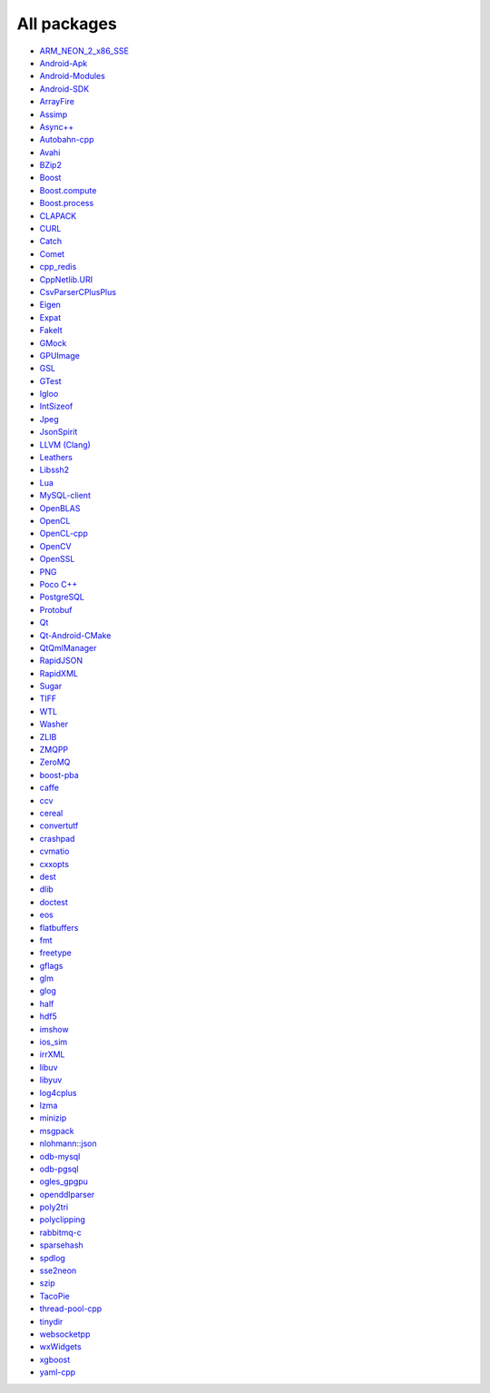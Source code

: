All packages
------------

* `ARM_NEON_2_x86_SSE <https://github.com/ruslo/hunter/wiki/pkg.ARM_NEON_2_x86_SSE>`__
* `Android-Apk <https://github.com/ruslo/hunter/wiki/pkg.android.apk>`__
* `Android-Modules <https://github.com/ruslo/hunter/wiki/pkg.android.modules>`__
* `Android-SDK <https://github.com/ruslo/hunter/wiki/pkg.android.sdk>`__
* `ArrayFire <https://github.com/ruslo/hunter/wiki/pkg.arrayfire>`__
* `Assimp <https://github.com/ruslo/hunter/wiki/pkg.assimp>`__
* `Async++ <https://github.com/ruslo/hunter/wiki/pkg.async>`__
* `Autobahn-cpp <https://github.com/ruslo/hunter/wiki/pkg.autobahn-cpp>`__
* `Avahi <https://github.com/ruslo/hunter/wiki/pkg.avahi>`__
* `BZip2 <https://github.com/ruslo/hunter/wiki/pkg.bzip2>`__
* `Boost <https://github.com/ruslo/hunter/wiki/pkg.boost>`__
* `Boost.compute <https://github.com/ruslo/hunter/wiki/pkg.boost.compute>`__
* `Boost.process <https://github.com/ruslo/hunter/wiki/pkg.boost.process>`__
* `CLAPACK <https://github.com/ruslo/hunter/wiki/pkg.clapack>`__
* `CURL <https://github.com/ruslo/hunter/wiki/pkg.curl>`__
* `Catch <https://github.com/ruslo/hunter/wiki/pkg.catch>`__
* `Comet <https://github.com/ruslo/hunter/wiki/pkg.comet>`__
* `cpp_redis <https://github.com/ruslo/hunter/wiki/pkg.cpp_redis>`__
* `CppNetlib.URI <https://github.com/ruslo/hunter/wiki/pkg.cppnetlib.uri>`__
* `CsvParserCPlusPlus <https://github.com/ruslo/hunter/wiki/pkg.csvparsercplusplus>`__
* `Eigen <https://github.com/ruslo/hunter/wiki/pkg.eigen>`__
* `Expat <https://github.com/ruslo/hunter/wiki/pkg.expat>`__
* `FakeIt <https://github.com/ruslo/hunter/wiki/pkg.fakeit>`__
* `GMock <https://github.com/ruslo/hunter/wiki/pkg.gtest>`__
* `GPUImage <https://github.com/ruslo/hunter/wiki/pkg.gpuimage>`__
* `GSL <https://github.com/ruslo/hunter/wiki/pkg.gsl>`__
* `GTest <https://github.com/ruslo/hunter/wiki/pkg.gtest>`__
* `Igloo <https://github.com/ruslo/hunter/wiki/pkg.igloo>`__
* `IntSizeof <https://github.com/ruslo/hunter/wiki/pkg.intsizeof>`__
* `Jpeg <https://github.com/ruslo/hunter/wiki/pkg.jpeg>`__
* `JsonSpirit <https://github.com/ruslo/hunter/wiki/pkg.jsonspirit>`__
* `LLVM (Clang) <https://github.com/ruslo/hunter/wiki/pkg.llvm.clang>`__
* `Leathers <https://github.com/ruslo/hunter/wiki/pkg.leathers>`__
* `Libssh2 <https://github.com/ruslo/hunter/wiki/pkg.libssh2>`__
* `Lua <https://github.com/ruslo/hunter/wiki/pkg.lua>`__
* `MySQL-client <https://github.com/ruslo/hunter/wiki/pkg.mysql.client>`__
* `OpenBLAS <https://github.com/ruslo/hunter/wiki/pkg.openblas>`__
* `OpenCL <https://github.com/ruslo/hunter/wiki/pkg.opencl>`__
* `OpenCL-cpp <https://github.com/ruslo/hunter/wiki/pkg.opencl-cpp>`__
* `OpenCV <https://github.com/ruslo/hunter/wiki/pkg.opencv>`__
* `OpenSSL <https://github.com/ruslo/hunter/wiki/pkg.openssl>`__
* `PNG <https://github.com/ruslo/hunter/wiki/pkg.png>`__
* `Poco C++ <https://github.com/ruslo/hunter/wiki/pkg.pococpp>`__
* `PostgreSQL <https://github.com/ruslo/hunter/wiki/pkg.postgresql>`__
* `Protobuf <https://github.com/ruslo/hunter/wiki/pkg.protobuf>`__
* `Qt <https://github.com/ruslo/hunter/wiki/pkg.qt>`__
* `Qt-Android-CMake <https://github.com/ruslo/hunter/wiki/pkg.qt.android.cmake>`__
* `QtQmlManager <https://github.com/ruslo/hunter/wiki/pkg.qt.qml.manager>`__
* `RapidJSON <https://github.com/ruslo/hunter/wiki/pkg.rapidjson>`__
* `RapidXML <https://github.com/ruslo/hunter/wiki/pkg.rapidxml>`__
* `Sugar <https://github.com/ruslo/hunter/wiki/pkg.sugar>`__
* `TIFF <https://github.com/ruslo/hunter/wiki/pkg.tiff>`__
* `WTL <https://github.com/ruslo/hunter/wiki/pkg.wtl>`__
* `Washer <https://github.com/ruslo/hunter/wiki/pkg.washer>`__
* `ZLIB <https://github.com/ruslo/hunter/wiki/pkg.zlib>`__
* `ZMQPP <https://github.com/ruslo/hunter/wiki/pkg.zmqpp>`__
* `ZeroMQ <https://github.com/ruslo/hunter/wiki/pkg.zeromq>`__
* `boost-pba <https://github.com/ruslo/hunter/wiki/pkg.boost-pba>`__
* `caffe <https://github.com/ruslo/hunter/wiki/pkg.caffe>`__
* `ccv <https://github.com/ruslo/hunter/wiki/pkg.ccv>`__
* `cereal <https://github.com/ruslo/hunter/wiki/pkg.cereal>`__
* `convertutf <https://github.com/ruslo/hunter/wiki/pkg.convertutf>`__
* `crashpad <https://github.com/ruslo/hunter/wiki/pkg.crashpad>`__
* `cvmatio <https://github.com/ruslo/hunter/wiki/pkg.cvmatio>`__
* `cxxopts <https://github.com/ruslo/hunter/wiki/pkg.cxxopts>`__
* `dest <https://github.com/ruslo/hunter/wiki/pkg.dest>`__
* `dlib <https://github.com/ruslo/hunter/wiki/pkg.dlib>`__
* `doctest <https://github.com/ruslo/hunter/wiki/pkg.doctest>`__
* `eos <https://github.com/ruslo/hunter/wiki/pkg.eos>`__
* `flatbuffers <https://github.com/ruslo/hunter/wiki/pkg.flatbuffers>`__
* `fmt <https://github.com/ruslo/hunter/wiki/pkg.fmt>`__
* `freetype <https://github.com/ruslo/hunter/wiki/pkg.freetype>`__
* `gflags <https://github.com/ruslo/hunter/wiki/pkg.gflags>`__
* `glm <https://github.com/ruslo/hunter/wiki/pkg.glm>`__
* `glog <https://github.com/ruslo/hunter/wiki/pkg.glog>`__
* `half <https://github.com/ruslo/hunter/wiki/pkg.half>`__
* `hdf5 <https://github.com/ruslo/hunter/wiki/pkg.hdf5>`__
* `imshow <https://github.com/ruslo/hunter/wiki/pkg.imshow>`__
* `ios_sim <https://github.com/ruslo/hunter/wiki/pkg.ios_sim>`__
* `irrXML <https://github.com/ruslo/hunter/wiki/pkg.irrXML>`__
* `libuv <https://github.com/ruslo/hunter/wiki/pkg.libuv>`__
* `libyuv <https://github.com/ruslo/hunter/wiki/pkg.libyuv>`__
* `log4cplus <https://github.com/ruslo/hunter/wiki/pkg.log4cplus>`__
* `lzma <https://github.com/ruslo/hunter/wiki/pkg.lzma>`__
* `minizip <https://github.com/ruslo/hunter/wiki/pkg.minizip>`__
* `msgpack <https://github.com/ruslo/hunter/wiki/pkg.msgpack>`__
* `nlohmann::json <https://github.com/ruslo/hunter/wiki/pkg.nlohmann-json>`__
* `odb-mysql <https://github.com/ruslo/hunter/wiki/pkg.odb-mysql>`__
* `odb-pgsql <https://github.com/ruslo/hunter/wiki/pkg.odb-pgsql>`__
* `ogles_gpgpu <https://github.com/ruslo/hunter/wiki/pkg.ogles_gpgpu>`__
* `openddlparser <https://github.com/ruslo/hunter/wiki/pkg.openddlparser>`__
* `poly2tri <https://github.com/ruslo/hunter/wiki/pkg.poly2tri>`__
* `polyclipping <https://github.com/ruslo/hunter/wiki/pkg.polyclipping>`__
* `rabbitmq-c <https://github.com/ruslo/hunter/wiki/pkg.rabbitmq.c>`__
* `sparsehash <https://github.com/ruslo/hunter/wiki/pkg.sparsehash>`__
* `spdlog <https://github.com/ruslo/hunter/wiki/pkg.spdlog>`__
* `sse2neon <https://github.com/ruslo/hunter/wiki/pkg.sse2neon>`__
* `szip <https://github.com/ruslo/hunter/wiki/pkg.szip>`__
* `TacoPie <https://github.com/ruslo/hunter/wiki/pkg.tacopie>`__
* `thread-pool-cpp <https://github.com/ruslo/hunter/wiki/pkg.thread-pool-cpp>`__
* `tinydir <https://github.com/ruslo/hunter/wiki/pkg.tinydir>`__
* `websocketpp <https://github.com/ruslo/hunter/wiki/pkg.websocketpp>`__
* `wxWidgets <https://github.com/ruslo/hunter/wiki/pkg.wxwidgets>`__
* `xgboost <https://github.com/ruslo/hunter/wiki/pkg.xgboost>`__
* `yaml-cpp <https://github.com/ruslo/hunter/wiki/pkg.yaml-cpp>`__
